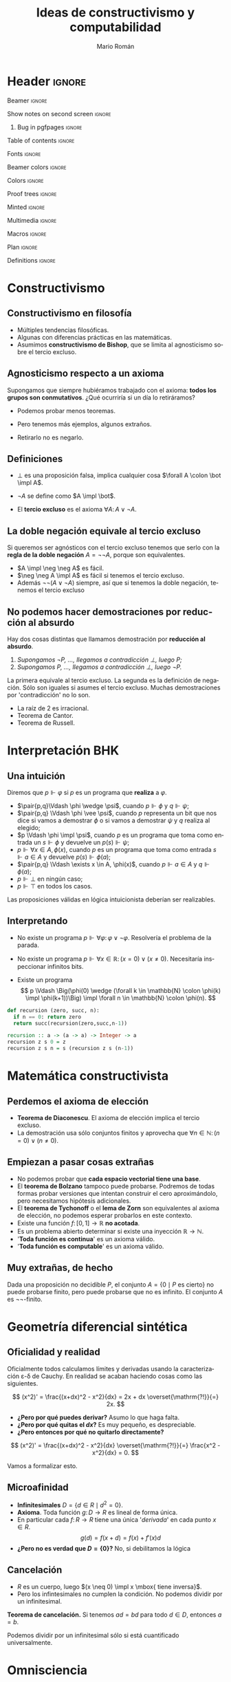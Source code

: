 #+Title: Ideas de constructivismo y computabilidad
#+Author: Mario Román
#+beamer_header: \institute{LibreIM - IEMath Granada}

* Header                                                                                    :ignore:
#+Options: H:2 toc:t tasks:nil num:t
#+Language: es

*** Beamer                                                                                :ignore:
#+latex_class: beamer
#+latex_class_options: [usenames,dvipsnames,8pt,mathserif,spanish]
#+latex_cmd: xelatex
#+latex_header: \usepackage[spanish]{babel}
#+beamer_theme: metropolis [background=light,sectionpage=none,numbering=none,progressbar=none,block=fill]
#+beamer_header: \usepackage{textpos}

*** Show notes on second screen                                                           :ignore:
#+beamer_header: \usepackage{pgfpages}
#+beamer_header: \setbeameroption{hide notes}
#+beamer_header: %\setbeameroption{show notes on second screen=right}
#+beamer_header: \setbeamertemplate{note page}{\pagecolor{yellow!5}\insertnote}

**** Bug in pgfpages                                                                     :ignore:
# Hackish way to correct a bug in pgfpages https://tex.stackexchange.com/a/306662/64938
#+beamer_header: \makeatletter 
#+beamer_header: \renewcommand{\@makefnmark}{}
#+beamer_header: \def\beamer@framenotesbegin{% at beginning of slide
#+beamer_header:      \usebeamercolor[fg]{normal text}
#+beamer_header:       \gdef\beamer@noteitems{}% 
#+beamer_header:       \gdef\beamer@notes{}% 
#+beamer_header: }
#+beamer_header: \makeatother

#+beamer_header: \usepackage[backend=bibtex,natbib=true]{biblatex}
#+beamer_header: \addbibresource{Bibliography.bib}

#+latex_header: \usepackage{tikz}
#+latex_header: \usepackage{tikz-cd}
#+latex_header: \usetikzlibrary{shapes,fit,tikzmark}

#+beamer_header: \usepackage{amsthm}
#+beamer_header: \usepackage{amsmath}

*** Table of contents                                                                     :ignore:
#+beamer_header: \setcounter{tocdepth}{1}
#+beamer_header: \setbeamertemplate{section in toc}[sections numbered]

*** Fonts                                                                                 :ignore:
#+beamer_header: \usefonttheme{professionalfonts}
#+beamer_header: \usepackage{palatino}
#+beamer_header: \setmonofont{Fira Mono}

*** Beamer colors                                                                         :ignore:
#+beamer_header: \definecolor{accent}{HTML}{c6474b}
#+beamer_header: \colorlet{darkaccent}{accent!70!black}
#+beamer_header: \definecolor{foreground}{RGB}{0, 0, 0}
#+beamer_header: \definecolor{background}{RGB}{255, 255, 255}

#+beamer_header: \setbeamercolor{normal text}{fg=foreground, bg=background}
#+beamer_header: \setbeamercolor{alerted text}{fg=darkaccent, bg=background}
#+beamer_header: \setbeamercolor{example text}{fg=foreground, bg=background}
#+beamer_header: \setbeamercolor{frametitle}{fg=background, bg=accent}
#+beamer_header: \setbeamercolor{headtitle}{fg=background!70!accent,bg=accent!90!foreground}
#+beamer_header: \setbeamercolor{headnav}{fg=background,bg=accent!90!foreground}
#+beamer_header: \setbeamercolor{section in head/foot}{fg=background,bg=accent}
*** Colors                                                                                :ignore:
#+latex_header: \definecolor{ugrColor}{HTML}{c6474b} % Title
#+latex_header: \definecolor{ugrColor2}{HTML}{c6474b} % Sections
#+latex_header: \definecolor{redPRL}{HTML}{ad2231}
#+latex_header: \definecolor{bluePRL}{HTML}{1790bf}
#+latex_header: \definecolor{greenPRL}{HTML}{078f60}

#+latex_header: \newcommand{\white}[1]{{\textcolor{white}{#1}}}

#+latex_header: \colorlet{myred}{redPRL}
#+latex_header: \colorlet{myblue}{bluePRL}
#+latex_header: \newcommand{\red}[1]{{\color{myred}{{#1}}}}
#+latex_header: \newcommand{\blue}[1]{{\color{myblue}{{#1}}}}
#+latex_header: \newcommand{\ctypes}[1]{\color{bluePRL}{#1}}
#+latex_header: \newcommand{\cterms}[1]{\color{redPRL}{\texttt{#1}}}
*** Proof trees                                                                           :ignore:
#+latex_header: \usepackage{bussproofs}
#+latex_header: \EnableBpAbbreviations{}
*** Minted                                                                                :ignore:
#+latex_header_extra: \usepackage{minted} \usemintedstyle{colorful}
#+latex_header_extra: \setminted{fontsize=\small}
#+latex_header_extra: \setminted[haskell]{linenos=false,fontsize=\footnotesize}
#+latex_header_extra: \renewcommand{\theFancyVerbLine}{\sffamily\textcolor[rgb]{0.5,0.5,1.0}{\oldstylenums{\arabic{FancyVerbLine}}}}
*** Multimedia                                                                            :ignore:
#+beamer_header: \usepackage{multimedia}
*** Macros                                                                                :ignore:
#+latex_header: \usepackage{amssymb} \usepackage{mathtools} \usepackage{amsmath}
#+latex_header: \usepackage{bbm} \usepackage{stmaryrd}
#+latex_header: \DeclarePairedDelimiter\pair{\langle}{\rangle} % Pair notation
#+latex_header: \DeclarePairedDelimiter\ceil{\lceil}{\rceil}
#+latex_header: \DeclarePairedDelimiter\floor{\lfloor}{\rfloor}
#+latex_header: \DeclarePairedDelimiter\intr{\llbracket}{\rrbracket} % Interpretation brackets
*** Plan                                                                                  :ignore:
#+beamer_header: \AtBeginSection[]{
#+beamer_header:  \begin{frame}<beamer>
#+beamer_header:  \frametitle{Esquema}
#+beamer_header:  \tableofcontents[currentsection]
#+beamer_header:  \end{frame}
#+beamer_header: }
*** Definitions                                                                           :ignore:
#+latex_header: \newcommand{\impl}{\Rightarrow} % Implication
#+latex_header: \DeclarePairedDelimiter\pair{\langle}{\rangle} % Pair notation
#+latex_header: \newcommand{\conat}{\mathbb{N}_\infty}

* Constructivismo
** Constructivismo en filosofía

 * Múltiples tendencias filosóficas.
 * Algunas con diferencias prácticas en las matemáticas.
 * Asumimos *constructivismo de Bishop*, que se limita al agnosticismo
   sobre el tercio excluso.

** Agnosticismo respecto a un axioma
Supongamos que siempre hubiéramos trabajado con el axioma:
*todos los grupos son conmutativos*.
¿Qué ocurriría si un día lo retiráramos?

 * Podemos probar menos teoremas. 

 * Pero tenemos más ejemplos, algunos extraños.

 * Retirarlo no es negarlo. 

** Definiciones

 * $\bot$ es una proposición falsa, implica cualquier cosa $\forall A \colon \bot \impl A$.

 * $\neg A$ se define como $A \impl \bot$.

 * El *tercio excluso* es el axioma $\forall A\colon A \vee \neg A$.

** La doble negación equivale al tercio excluso
Si queremos ser agnósticos con el tercio excluso tenemos que serlo
con la *regla de la doble negación* $A = \neg\neg A$, porque son equivalentes.

 * $A \impl \neg \neg A$ es fácil.
 * $\neg \neg A \impl A$ es fácil si tenemos el tercio excluso.
 * Además $\neg\neg(A \vee \neg A)$ siempre, así que si tenemos la doble negación, tenemos
   el tercio excluso

** No podemos hacer demostraciones por reducción al absurdo

Hay dos cosas distintas que llamamos demostración por *reducción al absurdo*.

 1. /Supongamos $\neg P$, ..., llegamos a contradicción $\bot$, luego $P$;/
 2. /Supongamos $P$, ..., llegamos a contradicción $\bot$, luego $\neg P$./

La primera equivale al tercio excluso. La segunda es la
definición de negación. Sólo son iguales si asumes el
tercio excluso.  Muchas demostraciones por 'contradicción' no lo son.

 * La raíz de 2 es irracional.
 * Teorema de Cantor.
 * Teorema de Russell.

   
* Interpretación BHK
** Una intuición
Diremos que $p \Vdash \varphi$ si $p$ es un programa que *realiza* a $\varphi$.

 * $\pair{p,q}\Vdash \phi \wedge \psi$, cuando $p \Vdash \phi$ y $q \Vdash \psi$;
 * $\pair{p,q} \Vdash \phi \vee \psi$, cuando $p$ representa un bit que nos dice si vamos a
   demostrar $\phi$ o si vamos a demostrar $\psi$ y $q$ realiza al elegido;
 * $p \Vdash \phi \impl \psi$, cuando $p$ es un programa que toma como entrada un
   $s \Vdash \phi$ y devuelve un $p(s) \Vdash \psi$;
 * $p \Vdash \forall x \in A, \phi(x)$, cuando $p$ es un programa que toma como entrada
   $s \Vdash a \in A$ y devuelve $p(s)\Vdash \phi(a)$;
 * $\pair{p,q} \Vdash \exists x \in A, \phi(x)$, cuando $p \Vdash a \in A$ y $q \Vdash \phi(a)$;
 * $p \Vdash \bot$ en ningún caso;
 * $p \Vdash \top$ en todos los casos.

Las proposiciones válidas en lógica intuicionista deberían ser
realizables.

** Interpretando

 * No existe un programa $p \Vdash \forall \varphi\colon \varphi \vee \neg \varphi$.
   Resolvería el problema de la parada. \pause

 * No existe un programa $p \Vdash \forall x \in \mathbb{R} \colon (x = 0) \vee (x \neq 0)$.
   Necesitaría inspeccionar infinitos bits. \pause

 * Existe un programa
   \[
   p \Vdash \Big(\phi(0) \wedge (\forall k \in \mathbb{N} \colon \phi(k) \impl \phi(k+1))\Big) \impl
   \forall n \in \mathbb{N} \colon \phi(n).
   \]

#+BEGIN_SRC python :results output
def recursion (zero, succ, n):
  if n == 0: return zero
  return succ(recursion(zero,succ,n-1))
#+END_SRC

#+BEGIN_SRC haskell
recursion :: a -> (a -> a) -> Integer -> a
recursion z s 0 = z
recursion z s n = s (recursion z s (n-1))
#+END_SRC

* Matemática constructivista
** Perdemos el axioma de elección

 * *Teorema de Diaconescu*. El axioma de elección implica el tercio excluso.
 * La demostración usa sólo conjuntos finitos y aprovecha que
   $\forall n \in \mathbb{N}\colon (n = 0) \vee (n \neq 0)$.

** Empiezan a pasar cosas extrañas
 * No podemos probar que *cada espacio vectorial tiene una base*.
 * El *teorema de Bolzano* tampoco puede probarse. Podremos de todas
   formas probar versiones que intentan construir el cero
   aproximándolo, pero necesitamos hipótesis adicionales.
 * El *teorema de Tychonoff* o el *lema de Zorn* son equivalentes al
   axioma de elección, no podemos esperar probarlos en este contexto.
 * Existe una función $f \colon [0,1] \to \mathbb{R}$ *no acotada*.
 * Es un problema abierto determinar si existe una inyección $\mathbb{R} \to \mathbb{N}$.
 * '*Toda función es continua*' es un axioma válido.
 * '*Toda función es computable*' es un axioma válido.

** Muy extrañas, de hecho

Dada una proposición no decidible $P$, el conjunto $A = \{0 \mid P\mbox{ es cierto}\}$
no puede probarse finito, pero puede probarse que no es infinito.
El conjunto $A$ es $\neg\neg\text{-finito}$.

* Geometría diferencial sintética
** Oficialidad y realidad
Oficialmente todos calculamos límites y derivadas usando la
caracterización \varepsilon-\delta de Cauchy. En realidad
se acaban haciendo cosas como las siguientes.

\[
(x^2)' = \frac{(x+dx)^2 - x^2}{dx} = 2x + dx \overset{\mathrm{?!}}{=} 2x.
\]

 * *¿Pero por qué puedes derivar?* Asumo lo que haga falta.
 * *¿Pero por qué quitas el $dx$?* Es muy pequeño, es despreciable.
 * *¿Pero entonces por qué no quitarlo directamente?*   
\[
(x^2)' = \frac{(x+dx)^2 - x^2}{dx} \overset{\mathrm{?!}}{=} \frac{x^2 - x^2}{dx} = 0.
\]

Vamos a formalizar esto.

** Microafinidad

 * *Infinitesimales* $D = \{d \in R \mid d^2 = 0\}$.
 * *Axioma*. Toda función $g \colon D \to R$ es lineal de forma única. 
 * En particular cada $f \colon R \to R$ tiene una única '/derivada/'
   en cada punto $x \in R$.
   \[g(d) = f(x + d) = f(x) + f'(x) d\]
 * *¿Pero no es verdad que $D = \left\{ 0 \right\}$?* No, si debilitamos la lógica

** Cancelación

 * $R$ es un cuerpo, luego $(x \neq 0) \impl x \mbox{ tiene inversa}$.
 * Pero los infintesimales no cumplen la condición. No podemos dividir
   por un infinitesimal.

*Teorema de cancelación.* Si tenemos $ad = bd$ para todo $d \in D$, entonces $a = b$.

Podemos dividir por un infinitesimal sólo si está cuantificado universalmente.

* Omnisciencia
** ¿Qué buscamos?
Un conjunto $X$ es *omnisciente* si para cualquier proposición booleana
$p \colon X \to 2$, podemos o encontrar un $x \in X$ tal que $p(x) = \mathsf{true}$ o
podemos encontrar una demostración de para cualquier $x \in X$ se tiene
que $p(x) = \mathsf{false}$.

¿Son los naturales omniscientes? *¡No!*, contravendría Turing.
Pero hay conjuntos parecidos a ellos que sí lo son.

#+BEGIN_SRC haskell
forsome (\n -> 2 * n ^ 3 == 245 + n)      -- true
forsome (\n -> n * n == 28)               -- false
epsilon (\n -> n * n + 4 * n == 32)       -- 4
#+END_SRC

Construimos *funciones de búsqueda* $\varepsilon \colon (X \to 2)\to X$ tales que
$p(\varepsilon(p)) = 1$ nos da un ejemplo y $p(\varepsilon(p)) = 0$ implica que no
hay ninguno.

** Espacio de Cantor
El *espacio de Cantor* es $2^{\mathbb{N}}$. 

 * Es el espacio de todas las funciones (de Haskell) de los
   naturales a los booleanos.
 * Es no numerable, no hay biyección (en Haskell) con los naturales.

#+BEGIN_SRC haskell
-- Empezamos definiendo el espacio de Cantor. Incluimos una función
-- auxiliar que añade un elemento al inicio de la secuencia.
type Cantor = Integer -> Bool

(#) :: Bool -> Cantor -> Cantor
(b # f) 0 = b
(b # f) n = f (n-1)
#+END_SRC

** Búsqueda en el espacio de Cantor
La magia.

#+BEGIN_SRC haskell
-- Esta definición de epsilon es debida a Ulrich Berger.
epsilon :: (Cantor -> Bool) -> Cantor
epsilon p =
  if forsome (\a -> p (False # a))
    then False # epsilon (\a -> p (False # a))
    else True  # epsilon (\a -> p (True  # a))

forsome :: (Cantor -> Bool) -> Bool
forsome p = p (epsilon p)
#+END_SRC

Funciones auxiliares.

#+BEGIN_SRC haskell
forevery :: (Cantor -> Bool) -> Bool
forevery p = not (forsome (not . p))

-- Igualdad para funciones.
instance (Eq b) => Eq (Cantor -> b) where
  f == g = forevery (\u -> f u == g u)
#+END_SRC

Y en el código que acompaña estas diapositivas hay versiones más
eficientes usando mónadas.

** Usando búsquedas
#+BEGIN_SRC haskell
n b = if b then 1 else 0 -- Auxiliar Bool -> Integer
-- Ejemplos:
forsome (\f -> n(f 1) + n(f 2) + n(f 3) == 4)
-- False
w1 = (\f -> f ( n(f 2) * n(f 4) + n(f 3) * n(f 4)))
w2 = (\g -> g ((n(g 3) + n(g 2)) * n(g 4)))
w1 == w2
-- True
v1 = ( \g -> let ng = n . g in ng(2*ng 0 + 3*ng 2 + 2*ng 1) )
v2 = ( \g -> let ng = n . g in ng(2*ng 0 + 3*ng 2 + 2*ng 2) )
v1 == v2
-- False
#+END_SRC

** Compacidad
*Teoría*. La diferencia entre $\mathbb{N}$, que no es omnisciente, y $2^{\mathbb{N}}$ 
que sí, es la compacidad.

|-------------------------+-------------------|
| Computación             | Topología         |
|-------------------------+-------------------|
| Tipo de datos           | Espacio           |
| Elemento del tipo       | Punto del espacio |
| Propiedad semidecidible | Conjunto abierto  |
| Función computable      | Función continua  |
| forevery es computable  | Compacto          |
| forsome es computable   | Disperso          |
|-------------------------+-------------------|

** Conaturales
Vamos a compactificar los naturales con la *compactificación de Alexandrov*.
Les añadimos un punto $\infty \in \conat$. El espacio $\conat$ se llama de números *conaturales*.

 * $\left\{ \infty \right\}$ es cerrado, $\mathbb{N}$ es abierto.
 * Es la secuencia convergente genérica, las secuencias convergentes
   de $X$ son las funciones continuas $\conat \to X$.
 * Es semidecidible ver si un conatural es finito, pero no es decidible.

Desde fuera parecen biyectivos, no lo son. Las funciones que nos
interesan son las computables/continuas. *Lección:* un conjunto en
matemática constructivista es más que su cardinalidad, tiene una
estructura topológica/computable.

** Conaturales en Haskell
Haskell construye los conaturales casi sin querer. Evaluación
perezosa.

#+BEGIN_SRC haskell
-- Una representación de los números conaturales.
data Conat = Zero | Succ Conat deriving (Eq, Show)

infinity :: Conat
infinity = Succ infinity

-- Hacerlos instancia de Num nos permitirá usar los enteros con
-- notación usual.
instance Num Conat where
  Zero + y = y
  Succ x + y = Succ (x + y)
  Zero * y = Zero
  Succ x * y = y + (x * y)
  fromInteger 0 = Zero
  fromInteger n = Succ (fromInteger (n-1))
#+END_SRC

** Búsquedas en los conaturales
Función de búsqueda.
#+BEGIN_SRC haskell
epsilon :: (Conat -> Bool) -> Conat
epsilon p = if p Zero
  then Zero
  else Succ $ epsilon (p . Succ)
#+END_SRC

Ejemplos de búsqueda.
#+BEGIN_SRC haskell
forsome (\n -> 2 * n ^ 3 == 245 + n)      -- true
forsome (\n -> n * n == 28)               -- false
epsilon (\n -> n * n + 4 * n == 32)       -- 4
#+END_SRC


* Agda

** Código en Agda
Hay una introducción a Agda asociada a esta charla para probar a usar
un lenguaje dependiente que extraiga programas de demostraciones.

* Local variables                                                                           :ignore:
# Local Variables:
# org-latex-pdf-process: ("xelatex --shell-escape -interaction nonstopmode %f" "bibtex %b" "xelatex --shell-escape -interaction nonstopmode %f")
# org-latex-packages-alist: nil
# org-latex-default-packages-alist: (("T1" "fontenc" t) ("" "fixltx2e" nil) ("" "graphicx" t) ("" "grffile" t) ("" "longtable" nil) ("" "wrapfig" nil) ("" "rotating" nil) ("normalem" "ulem" t) ("" "amsmath" t) ("" "textcomp" t) ("" "amssymb" t) ("" "capt-of" nil))
# End:
